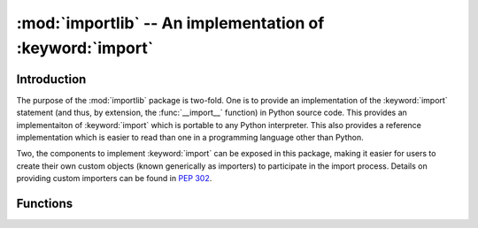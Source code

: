 :mod:`importlib` -- An implementation of :keyword:`import`
==========================================================

.. module:: importlib
   :synopsis: An implementation of the import machinery.

.. moduleauthor:: Brett Cannon <brett@python.org>
.. sectionauthor:: Brett Cannon <brett@python.org>

.. versionadded:: 3.1


Introduction
------------

The purpose of the :mod:`importlib` package is two-fold. One is to provide an
implementation of the :keyword:`import` statement (and thus, by extension, the
:func:`__import__` function) in Python source code. This provides an
implementaiton of :keyword:`import` which is portable to any Python
interpreter. This also provides a reference implementation which is easier to
read than one in a programming language other than Python.

Two, the components to implement :keyword:`import` can be exposed in this
package, making it easier for users to create their own custom objects (known
generically as importers) to participate in the import process. Details on
providing custom importers can be found in :pep:`302`.

.. seealso::

    :ref:`import`
        The language reference for the :keyword:`import` statement.

    `Packages specification <http://www.python.org/doc/essays/packages.html>`__
        Original specification of packages. Some semantics have changed since
        the writing of this document (e.g. redirecting based on :keyword:`None`
        in :data:`sys.modules`).

    The :func:`.__import__` function
        The built-in function for which the :keyword:`import` statement is
        syntactic sugar for.

    :pep:`235`
        Import on Case-Insensitive Platforms

    :pep:`263`
        Defining Python Source Code Encodings

    :pep:`302`
        New Import Hooks.

    :pep:`328`
        Imports: Multi-Line and Absolute/Relative

    :pep:`366`
        Main module explicit relative imports

    :pep:`3128`
        Using UTF-8 as the Default Source Encoding


Functions
---------

.. function:: __import__(name, globals={}, locals={}, fromlist=\[\], level=0)

    An implementation of the built-in :func:`__import__` function. See the
    built-in function's documentation for usage instructions.

.. function:: import_module(name, package=None)

    Import a module. The ``name`` argument specifies what module to
    import in absolute or relative terms
    (e.g. either ``pkg.mod`` or ``..mod``). If the name is
    specified in relative terms, then the ``package`` argument must be
    specified to the package which is to act as the anchor for resolving the
    package name (e.g. ``import_module('..mod', 'pkg.subpkg')`` will import
    ``pkg.mod``). The specified module will be inserted into
    :data:`sys.modules` and returned.
